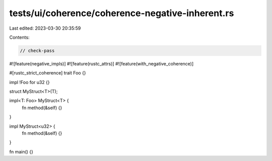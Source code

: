 tests/ui/coherence/coherence-negative-inherent.rs
=================================================

Last edited: 2023-03-30 20:35:59

Contents:

.. code-block:: rs

    // check-pass

#![feature(negative_impls)]
#![feature(rustc_attrs)]
#![feature(with_negative_coherence)]

#[rustc_strict_coherence]
trait Foo {}

impl !Foo for u32 {}

struct MyStruct<T>(T);

impl<T: Foo> MyStruct<T> {
    fn method(&self) {}
}

impl MyStruct<u32> {
    fn method(&self) {}
}

fn main() {}


